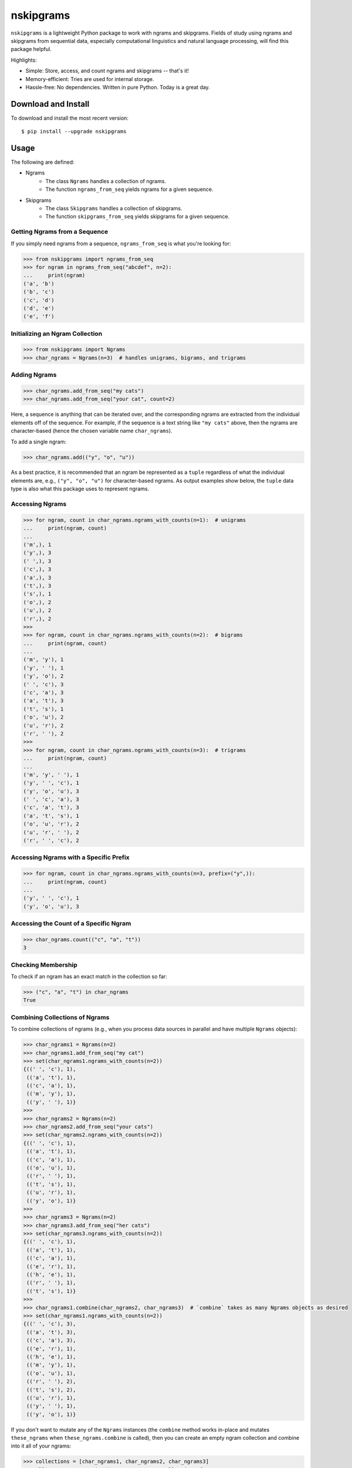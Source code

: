 nskipgrams
==========

.. image:: https://badge.fury.io/py/nskipgrams.svg
   :target: https://pypi.python.org/pypi/nskipgrams
   :alt: PyPI version

.. image:: https://img.shields.io/pypi/pyversions/nskipgrams.svg
   :target: https://pypi.python.org/pypi/nskipgrams
   :alt: Supported Python versions

.. image:: https://circleci.com/gh/jacksonllee/nskiprams/tree/main.svg?style=svg
   :target: https://circleci.com/gh/jacksonllee/nskipgrams/tree/main
   :alt: CircleCI Build

``nskipgrams`` is a lightweight Python package to work with ngrams and skipgrams.
Fields of study using ngrams and skipgrams from sequential data, especially
computational linguistics and natural language processing, will find
this package helpful.

Highlights:

* Simple: Store, access, and count ngrams and skipgrams -- that's it!
* Memory-efficient: Tries are used for internal storage.
* Hassle-free: No dependencies. Written in pure Python. Today is a great day.

Download and Install
--------------------

To download and install the most recent version::

    $ pip install --upgrade nskipgrams

Usage
-----

The following are defined:

- Ngrams
    - The class ``Ngrams`` handles a collection of ngrams.
    - The function ``ngrams_from_seq`` yields ngrams for a given sequence.
- Skipgrams
    - The class ``Skipgrams`` handles a collection of skipgrams.
    - The function ``skipgrams_from_seq`` yields skipgrams for a given sequence.

Getting Ngrams from a Sequence
^^^^^^^^^^^^^^^^^^^^^^^^^^^^^^

If you simply need ngrams from a sequence, ``ngrams_from_seq`` is what you're looking for:

.. code-block:: python

    >>> from nskipgrams import ngrams_from_seq
    >>> for ngram in ngrams_from_seq("abcdef", n=2):
    ...     print(ngram)
    ('a', 'b')
    ('b', 'c')
    ('c', 'd')
    ('d', 'e')
    ('e', 'f')

Initializing an Ngram Collection
^^^^^^^^^^^^^^^^^^^^^^^^^^^^^^^^

.. code-block:: python

    >>> from nskipgrams import Ngrams
    >>> char_ngrams = Ngrams(n=3)  # handles unigrams, bigrams, and trigrams

Adding Ngrams
^^^^^^^^^^^^^

.. code-block:: python

    >>> char_ngrams.add_from_seq("my cats")
    >>> char_ngrams.add_from_seq("your cat", count=2)

Here, a sequence is anything that can be iterated over,
and the corresponding ngrams are extracted from the individual elements
off of the sequence.
For example, if the sequence is a text string like ``"my cats"`` above,
then the ngrams are character-based (hence the chosen variable name ``char_ngrams``).

To add a single ngram:

.. code-block:: python

    >>> char_ngrams.add(("y", "o", "u"))

As a best practice, it is recommended that an ngram be represented as a ``tuple``
regardless of what the individual elements are,
e.g., ``("y", "o", "u")`` for character-based ngrams.
As output examples show below, the ``tuple`` data type is also what this package
uses to represent ngrams.

Accessing Ngrams
^^^^^^^^^^^^^^^^

.. code-block:: python

    >>> for ngram, count in char_ngrams.ngrams_with_counts(n=1):  # unigrams
    ...     print(ngram, count)
    ...
    ('m',), 1
    ('y',), 3
    (' ',), 3
    ('c',), 3
    ('a',), 3
    ('t',), 3
    ('s',), 1
    ('o',), 2
    ('u',), 2
    ('r',), 2
    >>>
    >>> for ngram, count in char_ngrams.ngrams_with_counts(n=2):  # bigrams
    ...     print(ngram, count)
    ...
    ('m', 'y'), 1
    ('y', ' '), 1
    ('y', 'o'), 2
    (' ', 'c'), 3
    ('c', 'a'), 3
    ('a', 't'), 3
    ('t', 's'), 1
    ('o', 'u'), 2
    ('u', 'r'), 2
    ('r', ' '), 2
    >>>
    >>> for ngram, count in char_ngrams.ngrams_with_counts(n=3):  # trigrams
    ...     print(ngram, count)
    ...
    ('m', 'y', ' '), 1
    ('y', ' ', 'c'), 1
    ('y', 'o', 'u'), 3
    (' ', 'c', 'a'), 3
    ('c', 'a', 't'), 3
    ('a', 't', 's'), 1
    ('o', 'u', 'r'), 2
    ('u', 'r', ' '), 2
    ('r', ' ', 'c'), 2

Accessing Ngrams with a Specific Prefix
^^^^^^^^^^^^^^^^^^^^^^^^^^^^^^^^^^^^^^^

.. code-block:: python

    >>> for ngram, count in char_ngrams.ngrams_with_counts(n=3, prefix=("y",)):
    ...     print(ngram, count)
    ...
    ('y', ' ', 'c'), 1
    ('y', 'o', 'u'), 3

Accessing the Count of a Specific Ngram
^^^^^^^^^^^^^^^^^^^^^^^^^^^^^^^^^^^^^^^

.. code-block:: python

    >>> char_ngrams.count(("c", "a", "t"))
    3

Checking Membership
^^^^^^^^^^^^^^^^^^^

To check if an ngram has an exact match in the collection so far:

.. code-block:: python

    >>> ("c", "a", "t") in char_ngrams
    True

Combining Collections of Ngrams
^^^^^^^^^^^^^^^^^^^^^^^^^^^^^^^

To combine collections of ngrams (e.g., when you process data sources in parallel
and have multiple ``Ngrams`` objects):

.. code-block:: python

    >>> char_ngrams1 = Ngrams(n=2)
    >>> char_ngrams1.add_from_seq("my cat")
    >>> set(char_ngrams1.ngrams_with_counts(n=2))
    {((' ', 'c'), 1),
     (('a', 't'), 1),
     (('c', 'a'), 1),
     (('m', 'y'), 1),
     (('y', ' '), 1)}
    >>>
    >>> char_ngrams2 = Ngrams(n=2)
    >>> char_ngrams2.add_from_seq("your cats")
    >>> set(char_ngrams2.ngrams_with_counts(n=2))
    {((' ', 'c'), 1),
     (('a', 't'), 1),
     (('c', 'a'), 1),
     (('o', 'u'), 1),
     (('r', ' '), 1),
     (('t', 's'), 1),
     (('u', 'r'), 1),
     (('y', 'o'), 1)}
    >>>
    >>> char_ngrams3 = Ngrams(n=2)
    >>> char_ngrams3.add_from_seq("her cats")
    >>> set(char_ngrams3.ngrams_with_counts(n=2))
    {((' ', 'c'), 1),
     (('a', 't'), 1),
     (('c', 'a'), 1),
     (('e', 'r'), 1),
     (('h', 'e'), 1),
     (('r', ' '), 1),
     (('t', 's'), 1)}
    >>>
    >>> char_ngrams1.combine(char_ngrams2, char_ngrams3)  # `combine` takes as many Ngrams objects as desired
    >>> set(char_ngrams1.ngrams_with_counts(n=2))
    {((' ', 'c'), 3),
     (('a', 't'), 3),
     (('c', 'a'), 3),
     (('e', 'r'), 1),
     (('h', 'e'), 1),
     (('m', 'y'), 1),
     (('o', 'u'), 1),
     (('r', ' '), 2),
     (('t', 's'), 2),
     (('u', 'r'), 1),
     (('y', ' '), 1),
     (('y', 'o'), 1)}

If you don't want to mutate any of the ``Ngrams`` instances
(the ``combine`` method works in-place and mutates ``these_ngrams``
when ``these_ngrams.combine`` is called),
then you can create an empty ngram collection and combine into it
all of your ngrams:

.. code-block:: python

    >>> collections = [char_ngrams1, char_ngrams2, char_ngrams3]
    >>> all_ngrams = Ngrams(n=2)  # A new, empty collection of ngrams
    >>> all_ngrams.combine(*collections)

Any "Sequences" and their Corresponding "Ngrams" Work
^^^^^^^^^^^^^^^^^^^^^^^^^^^^^^^^^^^^^^^^^^^^^^^^^^^^^

While the examples above use text strings as sequences and character-based ngrams,
another common usage in computational linguistics and NLP is to have
segmented phrases/sentences as sequences and word-based ngrams:

.. code-block:: python

    >>> from nskipgrams import Ngrams
    >>> word_ngrams = Ngrams(n=2)
    >>> word_ngrams.add_from_seq(("in", "the", "beginning"))
    >>> word_ngrams.add_from_seq(("in", "the", "end"))
    >>> for ngram, count in word_ngrams.ngrams_with_counts(n=2):
    ...     print(ngram, count)
    ...
    ('in', 'the'), 2
    ('the', 'beginning'), 1
    ('the', 'end'), 1

Skipgrams
^^^^^^^^^

Ngrams are a special case of skipgrams, with skip = 0.
The class ``Skipgrams`` works the same as ``Ngrams``, with the following differences:

* ``Skipgrams`` has the method ``skipgrams_with_counts`` rather than ``ngrams_with_counts``.
  ``skipgrams_with_counts`` also has the keyword argument ``skip``
  (in addition to ``n`` and ``prefix``).
* For ``Skipgrams``, the methods ``add`` and ``count``, as well as collection instantiation
  (i.e., ``__init__``), also have a meaningful ``skip`` keyword argument.

The function ``skipgrams_from_seq`` works the same as ``ngrams_from_seq``, but has
the ``skip`` keyword argument (in addition to ``seq`` and ``n``).

License
-------

MIT License. Please see ``LICENSE.txt`` in the GitHub source code for details.

Changelog
---------

Please see ``CHANGELOG.md`` in the GitHub source code.
